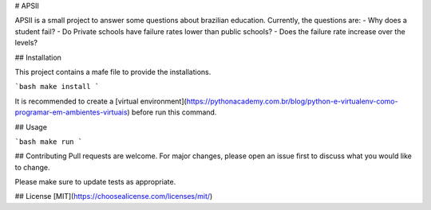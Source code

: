 # APSII

APSII is a small project to answer some questions about brazilian education.
Currently, the questions are:
- Why does a student fail?
- Do Private schools have failure rates lower than public schools?
- Does the failure rate increase over the levels?

## Installation

This project contains a mafe file to provide the installations.

```bash
make install
```

It is recommended to create a [virtual environment](https://pythonacademy.com.br/blog/python-e-virtualenv-como-programar-em-ambientes-virtuais) before run this command.


## Usage

```bash
make run
```

## Contributing
Pull requests are welcome. For major changes, please open an issue first to discuss what you would like to change.

Please make sure to update tests as appropriate.

## License
[MIT](https://choosealicense.com/licenses/mit/)